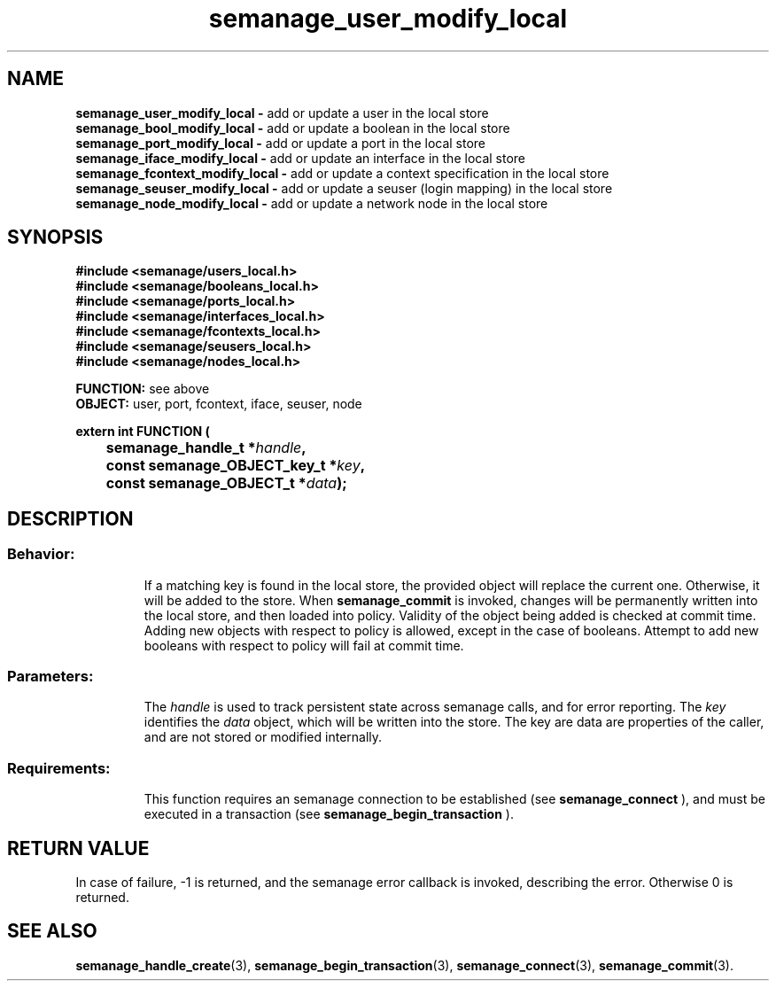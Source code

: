 .TH semanage_user_modify_local 3 "20 January 2006" "ivg2@cornell.edu" "Libsemanage API documentation"
.SH "NAME"
.B semanage_user_modify_local \- 
add or update a user in the local store
.br
.B semanage_bool_modify_local \- 
add or update a boolean in the local store
.br
.B semanage_port_modify_local \- 
add or update a port in the local store
.br
.B semanage_iface_modify_local \- 
add or update an interface in the local store
.br
.B semanage_fcontext_modify_local \- 
add or update a context specification in the local store
.br
.B semanage_seuser_modify_local \- 
add or update a seuser (login mapping) in the local store
.br
.B semanage_node_modify_local \-
add or update a network node in the local store 

.SH "SYNOPSIS"
.B #include <semanage/users_local.h> 
.br
.B #include <semanage/booleans_local.h>
.br
.B #include <semanage/ports_local.h>
.br
.B #include <semanage/interfaces_local.h>
.br
.B #include <semanage/fcontexts_local.h>
.br
.B #include <semanage/seusers_local.h>
.br
.B #include <semanage/nodes_local.h>
.sp

.B FUNCTION: 
see above
.br
.B OBJECT: 
user, port, fcontext, iface, seuser, node
.sp
.sp
.B extern int FUNCTION (
.br
.BI "	semanage_handle_t *" handle ","
.br
.BI "	const semanage_OBJECT_key_t *" key ","
.br
.BI "	const semanage_OBJECT_t *" data ");"

.SH "DESCRIPTION"
.TP
.SS Behavior:
If a matching key is found in the local store, the provided object will replace the current one. Otherwise, it will be added to the store. When
.B semanage_commit 
is invoked, changes will be permanently written into the local store, and then loaded into policy. Validity of the object being added is checked at commit time. Adding new objects with respect to policy is allowed, except in the case of booleans. Attempt to add new booleans with respect to policy will fail at commit time.
.TP
.SS Parameters:
The 
.I handle
is used to track persistent state across semanage calls, and for error reporting. The
.I key 
identifies the 
.I data
object, which will be written into the store. The key are data are properties of the caller, and are not stored or modified internally.
.TP
.SS Requirements:
This function requires an semanage connection to be established (see 
.B semanage_connect
), and must be executed in a transaction (see 
.B semanage_begin_transaction
).

.SH "RETURN VALUE"
In case of failure, -1 is returned, and the semanage error callback is invoked, describing the error.
Otherwise 0 is returned.

.SH "SEE ALSO"
.BR semanage_handle_create "(3), " semanage_begin_transaction "(3), " semanage_connect "(3), " semanage_commit "(3). "
